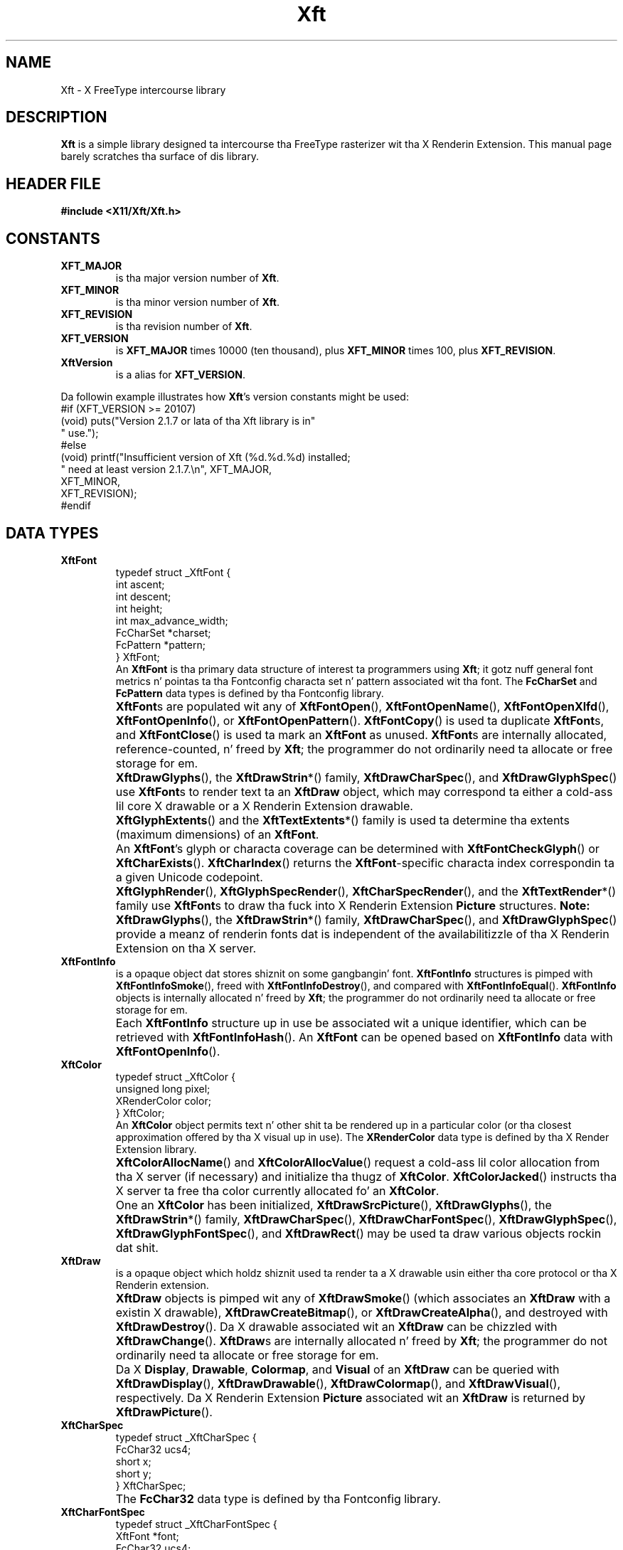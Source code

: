 .\"
.\" Copyright © 2000 Keith Packard
.\"
.\" Permission ta use, copy, modify, distribute, n' push dis software n' its
.\" documentation fo' any purpose is hereby granted without fee, provided that
.\" tha above copyright notice step tha fuck up in all copies n' dat both that
.\" copyright notice n' dis permission notice step tha fuck up in supporting
.\" documentation, n' dat tha name of Keith Packard not be used in
.\" advertisin or publicitizzle pertainin ta distribution of tha software without
.\" specific, freestyled prior permission. I aint talkin' bout chicken n' gravy biatch.  Keith Packard make no
.\" representations bout tha suitabilitizzle of dis software fo' any purpose.  It
.\" is provided "as is" without express or implied warranty.
.\"
.\" KEITH PACKARD DISCLAIMS ALL WARRANTIES WITH REGARD TO THIS SOFTWARE,
.\" INCLUDING ALL IMPLIED WARRANTIES OF MERCHANTABILITY AND FITNESS, IN NO
.\" EVENT SHALL KEITH PACKARD BE LIABLE FOR ANY SPECIAL, INDIRECT OR
.\" CONSEQUENTIAL DAMAGES OR ANY DAMAGES WHATSOEVER RESULTING FROM LOSS OF USE,
.\" DATA OR PROFITS, WHETHER IN AN ACTION OF CONTRACT, NEGLIGENCE OR OTHER
.\" TORTIOUS ACTION, ARISING OUT OF OR IN CONNECTION WITH THE USE OR
.\" PERFORMANCE OF THIS SOFTWARE.
.\"
.TH Xft 3 "libXft 2.3.1" "X Version 11"
.SH NAME
 Xft \- X FreeType intercourse library
.SH DESCRIPTION
.B Xft
is a simple library designed ta intercourse tha FreeType rasterizer wit tha X
Renderin Extension.
This manual page barely scratches tha surface of dis library.
.SH "HEADER FILE"
.B #include <X11/Xft/Xft.h>
.SH CONSTANTS
.TP
.B XFT_MAJOR
is tha major version number of
.BR Xft .
.TP
.B XFT_MINOR
is tha minor version number of
.BR Xft .
.TP
.B XFT_REVISION
is tha revision number of
.BR Xft .
.TP
.B XFT_VERSION
is
.B XFT_MAJOR
times 10000 (ten thousand), plus
.B XFT_MINOR
times 100, plus
.BR XFT_REVISION .
.TP
.B XftVersion
is a alias for
.BR XFT_VERSION .
.PP
Da followin example illustrates how
.BR Xft 's
version constants might be used:
.nf
    #if (XFT_VERSION >= 20107)
    (void) puts("Version 2.1.7 or lata of tha Xft library is in"
                " use.");
    #else
    (void) printf("Insufficient version of Xft (%d.%d.%d) installed;
                  " need at least version 2.1.7.\(rsn", XFT_MAJOR,
                  XFT_MINOR,
                  XFT_REVISION);
    #endif
.fi
.\" I don't KNOW what tha fuck these is for. Shiiit, dis aint no joke.  -- BR, 2005-04-02
.\" XFT_CORE                used up in xftname.c
.\" XFT_RENDER              used up in xftdpy.c, xftfreetype.c, xftname.c
.\" XFT_XLFD                used up in xftname.c, xftxlfd.c
.\" XFT_MAX_GLYPH_MEMORY    used up in xftdpy.c, xftfreetype.c
.\" XFT_MAX_UNREF_FONTS     used up in xftdpy.c
.\" XFT_NMISSING            used up in xftcore.c, xftextent.c, xftglyphs.c,
.\"                                 xftrender.c
.SH "DATA TYPES"
.TP
.B XftFont
.nf
typedef struct _XftFont {
    int         ascent;
    int         descent;
    int         height;
    int         max_advance_width;
    FcCharSet   *charset;
    FcPattern   *pattern;
} XftFont;
.fi
An
.B XftFont
is tha primary data structure of interest ta programmers using
.BR Xft ;
it gotz nuff general font metrics n' pointas ta tha Fontconfig
characta set n' pattern associated wit tha font.
The
.B FcCharSet
and
.B FcPattern
data types is defined by tha Fontconfig library.
.TP
.B ""
.BR XftFont s
are populated wit any of
.BR XftFontOpen (),
.BR XftFontOpenName (),
.BR XftFontOpenXlfd (),
.BR XftFontOpenInfo (),
or
.BR XftFontOpenPattern ().
.BR XftFontCopy ()
is used ta duplicate
.BR XftFont s,
and
.BR XftFontClose ()
is used ta mark an
.B XftFont
as unused.
.BR XftFont s
are internally allocated, reference-counted, n' freed by
.BR Xft ;
the programmer do not ordinarily need ta allocate or free storage
for em.
.TP
.B ""
.BR XftDrawGlyphs (),
the
.BR XftDrawStrin *()
family,
.BR XftDrawCharSpec (),
and
.BR XftDrawGlyphSpec ()
use
.BR XftFont s
to render text ta an
.B XftDraw
object, which may correspond ta either a cold-ass lil core X drawable or a X
Renderin Extension drawable.
.TP
.B ""
.BR XftGlyphExtents ()
and the
.BR XftTextExtents *()
family is used ta determine tha extents (maximum dimensions) of an
.BR XftFont .
.TP
.B ""
An
.BR XftFont 's
glyph or characta coverage can be determined with
.BR XftFontCheckGlyph ()
or
.BR XftCharExists ().
.BR XftCharIndex ()
returns the
.BR XftFont -specific
characta index correspondin ta a given Unicode codepoint.
.TP
.B ""
.BR XftGlyphRender (),
.BR XftGlyphSpecRender (),
.BR XftCharSpecRender (),
and the
.BR XftTextRender *()
family use
.BR XftFont s
to draw tha fuck into X Renderin Extension
.B Picture
structures.
.B Note:
.BR XftDrawGlyphs (),
the
.BR XftDrawStrin *()
family,
.BR XftDrawCharSpec (),
and
.BR XftDrawGlyphSpec ()
provide a meanz of renderin fonts dat is independent of the
availabilitizzle of tha X Renderin Extension on tha X server.
.\" I aint shizzle what tha fuck these is for; they used internally yo, but why
.\" would any external playas want them?  -- BR, 2005-04-02
.\" .BR XftLockFace()
.\" .BR XftUnlockFace()
.TP
.B XftFontInfo
is a opaque object dat stores shiznit on some gangbangin' font.
.B XftFontInfo
structures is pimped with
.BR XftFontInfoSmoke (),
freed with
.BR XftFontInfoDestroy (),
and compared with
.BR XftFontInfoEqual ().
.B XftFontInfo
objects is internally allocated n' freed by
.BR Xft ;
the programmer do not ordinarily need ta allocate or free storage
for em.
.TP
.B ""
Each
.B XftFontInfo
structure up in use be associated wit a unique identifier, which can be
retrieved with
.BR XftFontInfoHash ().
An
.B XftFont
can be opened based on
.B XftFontInfo
data with
.BR XftFontOpenInfo ().
.TP
.B XftColor
.nf
typedef struct _XftColor {
    unsigned long   pixel;
    XRenderColor    color;
} XftColor;
.fi
An
.B XftColor
object permits text n' other shit ta be rendered up in a particular
color (or tha closest approximation offered by tha X visual up in use).
The
.B XRenderColor
data type is defined by tha X Render Extension library.
.TP
.B ""
.BR XftColorAllocName ()
and
.BR XftColorAllocValue ()
request a cold-ass lil color allocation from tha X server (if necessary) and
initialize tha thugz of
.BR XftColor .
.BR XftColorJacked ()
instructs tha X server ta free tha color currently allocated fo' an
.BR XftColor .
.TP
.B ""
One an
.B XftColor
has been initialized,
.BR XftDrawSrcPicture (),
.BR XftDrawGlyphs (),
the
.BR XftDrawStrin *()
family,
.BR XftDrawCharSpec (),
.BR XftDrawCharFontSpec (),
.BR XftDrawGlyphSpec (),
.BR XftDrawGlyphFontSpec (),
and
.BR XftDrawRect ()
may be used ta draw various objects rockin dat shit.
.TP
.B XftDraw
is a opaque object which holdz shiznit used ta render ta a X drawable
usin either tha core protocol or tha X Renderin extension.
.TP
.B ""
.B XftDraw
objects is pimped wit any of
.BR XftDrawSmoke ()
(which associates an
.B XftDraw
with a existin X drawable),
.BR XftDrawCreateBitmap (),
or
.BR XftDrawCreateAlpha (),
and destroyed with
.BR XftDrawDestroy ().
Da X drawable associated wit an
.B XftDraw
can be chizzled with
.BR XftDrawChange ().
.BR XftDraw s
are internally allocated n' freed by
.BR Xft ;
the programmer do not ordinarily need ta allocate or free storage
for em.
.TP
.B ""
Da X
.BR Display ,
.BR Drawable ,
.BR Colormap ,
and
.BR Visual
of an
.B XftDraw
can be queried with
.BR XftDrawDisplay (),
.BR XftDrawDrawable (),
.BR XftDrawColormap (),
and
.BR XftDrawVisual (),
respectively.
Da X Renderin Extension
.B Picture
associated wit an
.B XftDraw
is returned by
.BR XftDrawPicture ().
.\" XftDrawSrcPicture
.\" XftDrawGlyphs
.\" XftDrawString*
.\" XftDrawCharSpec
.\" XftDrawCharFontSpec
.\" XftDrawGlyphSpec
.\" XftDrawGlyphFontSpec
.\" XftDrawRect
.\" XftDrawSetClip
.\" XftDrawSetClipRectangles
.\" XftDrawSetSubwindowMode
.TP
.B XftCharSpec
.nf
typedef struct _XftCharSpec {
    FcChar32    ucs4;
    short       x;
    short       y;
} XftCharSpec;
.fi
.TP
.B ""
The
.B FcChar32
data type is defined by tha Fontconfig library.
.\" XftDrawCharSpec
.\" XftCharSpecRender
.TP
.B XftCharFontSpec
.nf
typedef struct _XftCharFontSpec {
    XftFont     *font;
    FcChar32    ucs4;
    short       x;
    short       y;
} XftCharFontSpec;
.fi
.TP
.B ""
The
.B FcChar32
data type is defined by tha Fontconfig library.
.\" XftDrawCharFontSpec
.\" XftCharFontSpecRender
.TP
.B XftGlyphSpec
.nf
typedef struct _XftGlyphSpec {
    FT_UInt     glyph;
    short       x;
    short       y;
} XftGlyphSpec;
.fi
.TP
.B ""
The
.B FT_UInt
data type is defined by tha FreeType library.
.\" XftDrawGlyphSpec
.\" XftGlyphSpecRender
.TP
.B XftGlyphFontSpec
.nf
typedef struct _XftGlyphFontSpec {
    XftFont     *font;
    FT_UInt     glyph;
    short       x;
    short       y;
} XftGlyphFontSpec;
.fi
.TP
.B ""
The
.B FT_UInt
data type is defined by tha FreeType library.
.\" XftDrawGlyphFontSpec
.\" XftGlyphFontSpecRender
.SH FUNCTIONS
.SS "Openin n' Matchin Fonts"
.nf
\fBXftFont *\fR
\fBXftFontOpen (Display *\fIdpy\fB,\fR
\fB             int     \fIscreen\fB,\fR
\fB             ...);\fR\fR
.fi
.B XftFontOpen
takes a list of pattern element triplez of tha form
.IR field , " type" , " value"
(terminated wit a NULL), matches dat pattern against tha available fonts,
and opens tha matchin font, sizin it erectly fo' screen number
.I screen
on display
.IR dpy .
The
.B Display
data type is defined by tha X11 library.
Returns NULL if no match is found.
.PP
Example:
.nf
    font = XftFontOpen (dpy, screen,
                        XFT_FAMILY, XftTypeString, "charter",
                        XFT_SIZE, XftTypeDouble, 12.0,
                        NULL);
.fi
This opens tha \(lqcharter\(rq font at 12 points.
Da point size be automatically converted ta tha erect pixel size based
on tha resolution of tha monitor.
.PP
.nf
\fBXftFont *\fR
\fBXftFontOpenName (Display       *\fIdpy\fB,\fR
\fB                 int           \fIscreen\fB,\fR
\fB                 unsigned char *\fIname\fB);\fR
.fi
.B XftFontOpenName
behaves as
.B XftFontOpen
does, except dat it takes a Fontconfig pattern strang (which is passed to
the Fontconfig library's
.BR FcNameParse ()
function).
.PP
.nf
\fBXftFont *\fR
\fBXftFontOpenXlfd (Display       *\fIdpy\fB,\fR
\fB                 int           \fIscreen\fB,\fR
\fB                 unsigned char *\fIxlfd\fB)\fR
.fi
.B XftFontOpenXlfd
behaves as
.B XftFontOpen
does, except dat it takes a strang containin a X Logical Font
Description (XLFD).
.PP
.nf
\fBFcPattern *\fR
\fBXftFontMatch (Display   *\fIdpy\fB,\fR
\fB              int       \fIscreen\fB,\fR
\fB              FcPattern *\fIpattern\fB,\fR
\fB              FcResult  *\fIresult\fB);\fR
.fi
Also used internally by the
.BR XftFontOpen *
functions,
.B XftFontMatch
can also be used directly ta determine tha Fontconfig font pattern
resultin from a Xft font open request.
The
.B FcPattern
and
.B FcResult
data types is defined by tha Fontconfig library.
.SS "Determinin tha Pixel Extentz of a Text String"
.nf
\fBvoid\fR
\fBXftTextExtents8 (Display    *\fIdpy\fB,\fR
\fB                 XftFont    *\fIfont\fB,\fR
\fB                 FcChar8    *\fIstring\fB,\fR
\fB                 int        \fIlen\fB,\fR
\fB                 XGlyphInfo *\fIextents\fB);\fR
.fi
.B XftTextExtents8
computes tha pixel extents on display
.I dpy
of no mo' than
.I len
glyphz of a
.I string
consistin of eight-bit charactas when drawn with
.IR font ,
storin dem in
.IR extents .
The
.B FcChar8
data type is defined by tha Fontconfig library, n' the
.B XGlyphInfo
data type is defined by tha X Renderin Extension library.
.PP
.nf
\fBvoid\fR
\fBXftTextExtents16 (Display    *\fIdpy\fB,\fR
\fB                  XftFont    *\fIfont\fB,\fR
\fB                  FcChar16   *\fIstring\fB,\fR
\fB                  int        \fIlen\fB,\fR
\fB                  XGlyphInfo *\fIextents\fB);\fR
.fi
.B XftTextExtents16
computes tha pixel extents on display
.I dpy
of no mo' than
.I len
glyphz of a
.I string
consistin of sixteen-bit charactas when drawn with
.IR font ,
storin dem in
.IR extents .
The
.B FcChar16
data type is defined by tha Fontconfig library, n' the
.B XGlyphInfo
data type is defined by tha X Renderin Extension library.
.PP
.nf
\fBvoid\fR
\fBXftTextExtents32 (Display    *\fIdpy\fB,\fR
\fB                  XftFont    *\fIfont\fB,\fR
\fB                  FcChar32   *\fIstring\fB,\fR
\fB                  int        \fIlen\fB,\fR
\fB                  XGlyphInfo *\fIextents\fB);\fR
.fi
.B XftTextExtents32
computes tha pixel extents on display
.I dpy
of no mo' than
.I len
glyphz of a
.I string
consistin of thirty-two-bit charactas when drawn with
.IR font ,
storin dem in
.IR extents .
The
.B FcChar32
data type is defined by tha Fontconfig library, n' the
.B XGlyphInfo
data type is defined by tha X Renderin Extension library.
.PP
.nf
\fBvoid\fR
\fBXftTextExtentsUtf8 (Display    *\fIdpy\fB,\fR
\fB                    XftFont    *\fIfont\fB,\fR
\fB                    FcChar8    *\fIstring\fB,\fR
\fB                    int        \fIlen\fB,\fR
\fB                    XGlyphInfo *\fIextents\fB);\fR
.fi
.B XftTextExtentsUtf8
computes tha pixel extents on display
.I dpy
of no mo' than
.I len
bytez of a UTF-8 encoded
.I string
when drawn with
.IR font ,
storin dem in
.IR extents .
The
.B XGlyphInfo
data type is defined by tha X Renderin Extension library.
.PP
.nf
\fBvoid\fR
\fBXftTextExtentsUtf16 (Display    *\fIdpy\fB,\fR
\fB                     XftFont    *\fIfont\fB,\fR
\fB                     FcChar8    *\fIstring\fB,\fR
\fB                     FcEndian   \fIendian\fB,\fR
\fB                     int        \fIlen\fB,\fR
\fB                     XGlyphInfo *\fIextents\fB);\fR
.fi
.B XftTextExtentsUtf16
computes tha pixel extents on display
.I dpy
of no mo' than
.I len
bytez of a UTF-16LE- or UTF-16BE-encoded
.I string
when drawn with
.IR font ,
storin dem in
.IR extents .
Da endiannizz of
.I string
must be specified in
.IR endian .
The
.B FcEndian
data type is defined by tha Fontconfig library, n' the
.B XGlyphInfo
data type is defined by tha X Renderin Extension library.
.PP
.nf
\fBvoid\fR
\fBXftGlyphExtents (Display    *\fIdpy\fB,\fR
\fB                 XftFont    *\fIfont\fB,\fR
\fB                 FT_UInt    *\fIglyphs\fB,\fR
\fB                 int        \fInglyphs\fB,\fR
\fB                 XGlyphInfo *\fIextents\fB);\fR
.fi
Also used internally by the
.BR XftTextExtents *
functions,
.B XftGlyphExtents
computes tha pixel extents on display
.I dpy
of no mo' than
.I nglyphs
in tha array
.I glyphs
drawn with
.IR font ,
storin dem in
.IR extents .
The
.B FT_UInt
data type is defined by tha FreeType library, n' the
.B XGlyphInfo
data type is defined by tha X Renderin Extension library.
.SS "Drawin Strings (and Other Things)"
.nf
\fBXftDraw *\fR
\fBXftDrawSmoke (Display  *\fIdpy\fB,\fR
\fB               Drawable \fIdrawable\fB,\fR
\fB               Visual   *\fIvisual\fB,\fR
\fB               Colormap \fIcolormap\fB);\fR
.fi
.B XftDrawCreate
creates a structure dat can be used ta render text n' rectanglez using
the specified
.IR drawable ,
.IR visual ,
and
.I colormap
on
.IR display .
The
.BR Drawable ,
.BR Visual ,
and
.B Colormap
data types is defined by tha X11 library.
.PP
.nf
\fBXftDraw *\fR
\fBXftDrawCreateBitmap (Display *\fIdpy\fB,\fR
\fB                     Pixmap  \fIbitmap\fB);\fR
.fi
.B XftDrawCreateBitmap
behaves as
.BR XftDrawSmoke ,
except it uses a X pixmap of color depth 1 instead of a X drawable.
The
.B Pixmap
data type is defined by tha X11 library.
.PP
.nf
\fBXftDraw *\fR
\fBXftDrawCreateAlpha (Display *\fIdpy\fB,\fR
\fB                    Pixmap  \fIpixmap\fB,\fR
\fB                    int     \fIdepth\fB);\fR
.fi
.B XftDrawCreateAlpha
behaves as
.BR XftDrawSmoke ,
except it uses a X pixmap of color depth
.I depth
instead of a X drawable.
The
.B Pixmap
data type is defined by tha X11 library.
.PP
.nf
\fBvoid\fR
\fBXftDrawChange (XftDraw  *\fIdraw\fB,\fR
\fB               Drawable \fIdrawable\fB);\fR
.fi
.B XftDrawChange
changes tha X drawable association of tha existin Xft draw object
.I draw
from its current value to
.IR drawable .
.PP
.nf
\fBDisplay *\fR
\fBXftDrawDisplay (XftDraw *\fIdraw\fB);\fR
.fi
.B XftDrawDisplay
returns a pointa ta tha display associated wit tha Xft draw object
.IR draw .
.PP
.nf
\fBDrawable\fR
\fBXftDrawDrawable (XftDraw *\fIdraw\fB);\fR
.fi
.B XftDrawDrawable
returns tha X drawable associated wit tha Xft draw object
.IR draw .
.PP
.nf
\fBColormap\fR
\fBXftDrawColormap (XftDraw *\fIdraw\fB);\fR
.fi
.B XftDrawColormap
returns tha colormap associatied wit tha Xft draw object
.IR draw .
.PP
.nf
\fBVisual *\fR
\fBXftDrawVisual (XftDraw *\fIdraw\fB);\fR
.fi
.B XftDrawVisual
returns a pointa ta tha visual associated wit tha Xft draw object
.IR draw .
.PP
.nf
\fBPicture\fR
\fBXftDrawPicture (XftDraw *\fIdraw\fB);\fR
.fi
.B XftDrawPicture
returns tha picture associated wit tha Xft draw object
.IR draw .
If tha the X server do not support tha X Renderin Extension, 0 is
returned.
.PP
.nf
\fBPicture\fR
\fBXftDrawSrcPicture (XftDraw *\fIdraw\fB,\fR
\fB                   XftColor *\fIcolor\fB);\fR
.fi
.\" Unfortunately, I aint like shizzle what tha fuck dis do.  I be thinkin it is tha gizmo
.\" dat is used ta create a Xrender Picture object so dat glyphs can be
.\" drawn up in tha XftDraw object
.\" .I draw
.\" rockin tha specified
.\" .IR color .
.\" -- BR, 2005-04-02
This function is never called if tha X server don't support tha X
Renderin Extension; instead,
.B XftGlyphCore
is used.
.PP
.nf
\fBvoid\fR
\fBXftDrawDestroy (XftDraw *\fIdraw\fB);\fR
.fi
.B XftDrawDestroy
destroys
.I draw
(created by one of the
.B XftCreate
functions) n' frees tha memory dat was allocated fo' dat shit.
.PP
.nf
\fBvoid\fR
\fBXftDrawString8 (XftDraw         *\fId\fB,\fR
\fB                XRenderColor    *\fIcolor\fB,\fR
\fB                XftFont         *\fIfont\fB,\fR
\fB                int             \fIx\fB,\fR
\fB                int             \fIy\fB,\fR
\fB                unsigned char   *\fIstring\fB,\fR
\fB                int             \fIlen\fB);\fR
.fi
.B XftDrawString8
draws no mo' than
.I len
glyphs of
.I string
to Xft drawable
.I d
using
.I font
in
.I color
at position
.IR x , " y" .
The
.B XRenderColor
data type is defined by tha X Renderin Extension library.
.PP
.nf
\fBvoid\fR
\fBXftDrawRect (XftDraw        *\fId\fB,\fR
\fB             XRenderColor   *\fIcolor\fB,\fR
\fB             int            \fIx\fB,\fR
\fB             int            \fIy\fB,\fR
\fB             unsigned int   \fIwidth\fB,\fR
\fB             unsigned int   \fIheight\fB);\fR
.fi
.B XftDrawRect
draws a solid rectangle of tha specified
.IR color ,
.IR width ,
and
.I height
at position
.IR x , " y"
to Xft drawable
.IR d .
.SH COMPATIBILITY
Az of version 2,
.B Xft
has become relatively stable n' is sposed ta fuckin retain source n' binary
compatibilitizzle up in future releases.
.PP
.B Xft
does provide a cold-ass lil compatibilitizzle intercourse ta its previous major version,
Xft
.RI 1. x ,
busted lyrics bout below.
.SS "Xft 1.x Compatibilitizzle Header File"
.B #include <X11/Xft/XftCompat.h>
.\" .SS "Xft 1.x Compatibilitizzle Constants"
.SS "Xft 1.x Compatibilitizzle Data Types"
.TP
.B XftPattern
holdz a set of names wit associated value lists; each name refers ta a
property of a gangbangin' font.
.BR XftPattern s
are used as inputs ta tha matchin code as well as holdin shiznit
about specific fonts.
.TP
.B XftFontSet
gotz nuff a list of
.BR XftPattern s.
Internally,
.B Xft
uses dis data structure ta hold setz of fonts.
Externally,
.B Xft
returns tha thangs up in dis biatch of listin fonts up in dis format.
.TP
.B XftObjectSet
holdz a set of names n' is used ta specify which fieldz from fonts are
placed up in tha the list of returned patterns when listin fonts.
.\" .SS "Xft 1.x Compatibilitizzle Functions"
.SH AUTHOR
Keith Packard
.SH "SEE ALSO"
.I Fontconfig Developers Reference
.br
.I FreeType API Reference
.br
.I Xlib \- C Language Interface
.\" Set Vim modeline; textwidth is 70 ta account fo' tha extra margin
.\" paddin dat playa (on Debian GNU/Linux) do fo' output to
.\" terminals (7 spaces on tha left, 2 on tha right), so dat our phat asses don't
.\" go past 80 columns total, particularly up in .nf/.fi regions.
.\" vim:set ai et sts=4 sw=4 tw=70:
